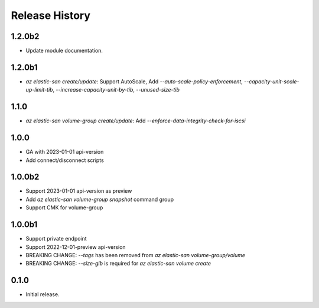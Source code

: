 .. :changelog:

Release History
===============
1.2.0b2
++++++
* Update module documentation.

1.2.0b1
++++++
* `az elastic-san create/update`: Support AutoScale, Add `--auto-scale-policy-enforcement`, `--capacity-unit-scale-up-limit-tib`, `--increase-capacity-unit-by-tib`, `--unused-size-tib`

1.1.0
++++++
* `az elastic-san volume-group create/update`: Add `--enforce-data-integrity-check-for-iscsi`

1.0.0
++++++
* GA with 2023-01-01 api-version
* Add connect/disconnect scripts

1.0.0b2
++++++
* Support 2023-01-01 api-version as preview
* Add `az elastic-san volume-group snapshot` command group
* Support CMK for volume-group

1.0.0b1
++++++
* Support private endpoint
* Support 2022-12-01-preview api-version
* BREAKING CHANGE: `--tags` has been removed from `az elastic-san volume-group/volume`
* BREAKING CHANGE: `--size-gib` is required for `az elastic-san volume create`

0.1.0
++++++
* Initial release.